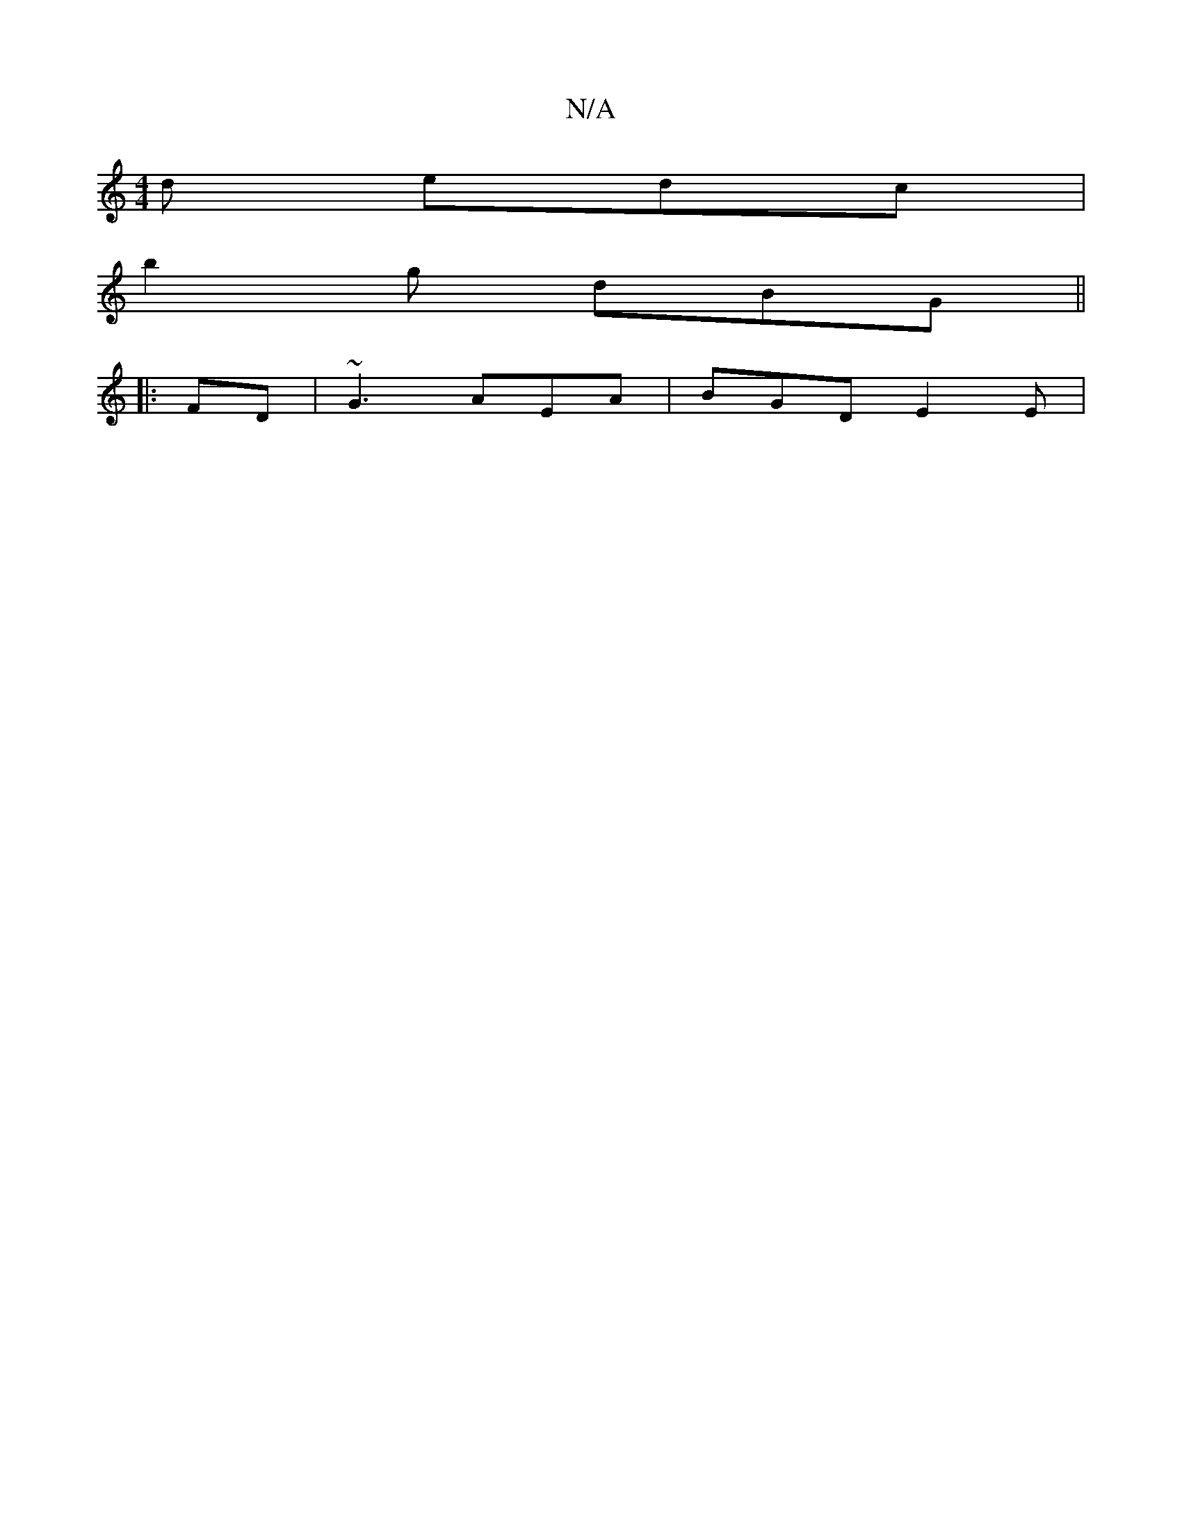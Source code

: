 X:1
T:N/A
M:4/4
R:N/A
K:Cmajor
d edc|
b2g dBG ||
|: FD|~G3 AEA|BGD E2E|

Bd|eggd/2A, ||


|: GE/A/ Gd- | GB de | ec A2 | BG AB/g/ | ec cA | dA GA | Bc dB B/c/d|gfea agfe|dcAB cAAG|FDFA GAFE|dBAB dBdF|BdB2c2{c}BF|Bd{d}GB AGA|
(3B,CD